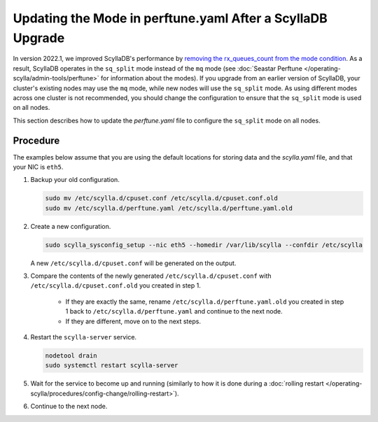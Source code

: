 ==============================================================
Updating the Mode in perftune.yaml After a ScyllaDB Upgrade
==============================================================

In version 2022.1, we improved ScyllaDB's performance by `removing the rx_queues_count from the mode 
condition <https://github.com/scylladb/seastar/pull/949>`_. As a result, ScyllaDB operates in 
the ``sq_split`` mode instead of the ``mq`` mode (see :doc:`Seastar Perftune </operating-scylla/admin-tools/perftune>` for information about the modes).
If you upgrade from an earlier version of ScyllaDB, your cluster's existing nodes may use the ``mq`` mode, 
while new nodes will use the ``sq_split`` mode. As using different modes across one cluster is not recommended, 
you should change the configuration to ensure that the ``sq_split`` mode is used on all nodes.

This section describes how to update the `perftune.yaml` file to configure the ``sq_split`` mode on all nodes. 

Procedure
------------
The examples below assume that you are using the default locations for storing data and the `scylla.yaml` file, 
and that your NIC is ``eth5``. 

#. Backup your old configuration. 

   .. code-block:: console

     sudo mv /etc/scylla.d/cpuset.conf /etc/scylla.d/cpuset.conf.old
     sudo mv /etc/scylla.d/perftune.yaml /etc/scylla.d/perftune.yaml.old

#. Create a new configuration.

   .. code-block:: console

     sudo scylla_sysconfig_setup --nic eth5 --homedir /var/lib/scylla --confdir /etc/scylla

   A new ``/etc/scylla.d/cpuset.conf`` will be generated on the output.

#. Compare the contents of the newly generated ``/etc/scylla.d/cpuset.conf`` with ``/etc/scylla.d/cpuset.conf.old`` you created in step 1.
    
     - If they are exactly the same, rename ``/etc/scylla.d/perftune.yaml.old`` you created in step 1 back to ``/etc/scylla.d/perftune.yaml`` and continue to the next node.
     - If they are different, move on to the next steps.

#. Restart the ``scylla-server`` service.

   .. code-block:: console

     nodetool drain
     sudo systemctl restart scylla-server

#. Wait for the service to become up and running (similarly to how it is done during a :doc:`rolling restart </operating-scylla/procedures/config-change/rolling-restart>`).

#. Continue to the next node.